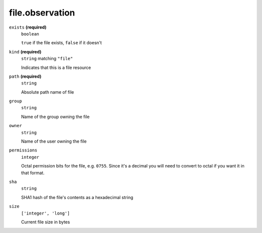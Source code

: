 file.observation
----------------




``exists`` **(required)**
    ``boolean``
    
    ``true`` if the file exists, ``false`` if it doesn't



``kind`` **(required)**
    ``string`` matching ``"file"``
    
    Indicates that this is a file resource



``path`` **(required)**
    ``string``
    
    Absolute path name of file









``group``
    ``string``
    
    Name of the group owning the file



``owner``
    ``string``
    
    Name of the user owning the file



``permissions``
    ``integer``
    
    Octal permission bits for the file, e.g. ``0755``.  Since it's a decimal you will need to convert to octal if you want it in that format.

``sha``
    ``string``
    
    SHA1 hash of the file's contents as a hexadecimal string

``size``
    ``['integer', 'long']``
    
    Current file size in bytes

